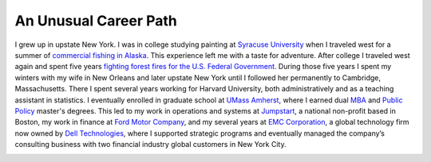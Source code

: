 An Unusual Career Path
----------------------

I grew up in upstate New York. I was in college studying painting at `Syracuse University <https://www.syracuse.edu/>`_ when I traveled west for a summer of `commercial fishing in Alaska <http://www.adfg.alaska.gov/index.cfm?adfg=commercialbyfisherysalmon.main>`_. This experience left me with a taste for adventure. After college I traveled west again and spent five years `fighting forest fires for the U.S. Federal Government <https://en.wikipedia.org/wiki/Wildfire>`_. During those five years I spent my winters with my wife in New Orleans and later upstate New York until I followed her permanently to Cambridge, Massachusetts. There I spent several years working for Harvard University, both administratively and as a teaching assistant in statistics. I eventually enrolled in graduate school at `UMass Amherst <https://www.umass.edu/>`_, where I earned dual `MBA <https://www.isenberg.umass.edu/>`_ and `Public Policy <https://www.umass.edu/spp/>`_ master's degrees. This led to my work in operations and systems at `Jumpstart <https://www.jstart.org/>`_, a national non-profit based in Boston, my work in finance at `Ford Motor Company <http://www.ford.com>`_, and my several years at `EMC Corporation <https://www.emc.com/en-us/services/professional-services/index.htm>`_, a global technology firm now owned by `Dell Technologies <https://www.delltechnologies.com/en-us/index.htm>`_, where I supported strategic programs and eventually managed the company’s consulting business with two financial industry global customers in New York City.


.. image:: _static/thumb-smokecolumn.jpg
    :width: 24%

.. image:: _static/thumb-creative.jpg
    :width: 24%

.. image:: _static/thumb-pursesein.jpg
    :width: 24%

.. image:: _static/thumb-touchpoint.jpg
    :width: 24%